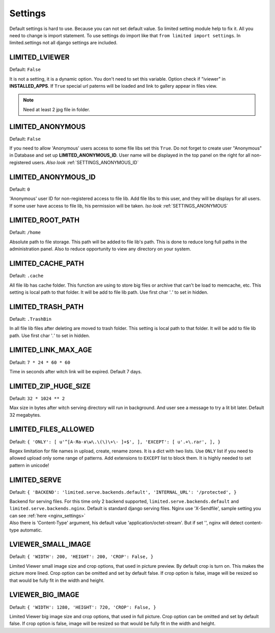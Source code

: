 ************************************
Settings
************************************

.. index:: Settings

| Default settings is hard to use. Because you can not set default value.
  So limited setting module help to fix it.
  All you need to change is import statement.
  To use settings do import like that ``from limited import settings``.
  In limited.settings not all django settings are included.

 

.. _SETTINGS_IVIEWER:

LIMITED_LVIEWER
~~~~~~~~~~~~~~~~~~~~~~~~~~~~~~~~~~~~

Default: ``False``

| It is not a setting, it is a dynamic option. You don't need to set this variable.
  Option check if "iviewer" in **INSTALLED_APPS**.
  If ``True`` special url paterns will be loaded and link to gallery appear in files view.

.. note:: Need at least 2 jpg file in folder.



.. _SETTINGS_ANONYMOUS:

LIMITED_ANONYMOUS
~~~~~~~~~~~~~~~~~~~~~~~~~~~~~~~~~~~~

Default: ``False``

| If you need to allow 'Anonymous' users access to some file libs set this ``True``.
  Do not forget to create user "Anonymous" in Database and set up **LIMITED_ANONYMOUS_ID**.
  User name will be displayed in the top panel on the right for all non-registered users.
  *Also look* :ref:`SETTINGS_ANONYMOUS_ID`



.. _SETTINGS_ANONYMOUS_ID:

LIMITED_ANONYMOUS_ID
~~~~~~~~~~~~~~~~~~~~~~~~~~~~~~~~~~~~

Default: ``0``

| 'Anonymous' user ID for non-registered access to file lib.
  Add file libs to this user, and they will be displays for all users.
  If some user have access to file lib, his permission will be taken.
  *lso look* :ref:`SETTINGS_ANONYMOUS`



.. _SETTINGS_ROOT_PATH:

LIMITED_ROOT_PATH
~~~~~~~~~~~~~~~~~~~~~~~~~~~~~~~~~~~~

Default: ``/home``

| Absolute path to file storage.
  This path will be added to file lib's path.
  This is done to reduce long full paths in the administration panel.
  Also to reduce opportunity to view any directory on your system.



.. _SETTINGS_CACHE_PATH:

LIMITED_CACHE_PATH
~~~~~~~~~~~~~~~~~~~~~~~~~~~~~~~~~~~~

Default: ``.cache``

| All file lib has cache folder.
  This function are using to store big files or archive that can't be load to memcache, etc.
  This setting is local path to that folder.
  It will be add to file lib path.
  Use first char '*.*' to set in hidden.



.. _SETTINGS_TRASH_PATH:

LIMITED_TRASH_PATH
~~~~~~~~~~~~~~~~~~~~~~~~~~~~~~~~~~~~

Default: ``.TrashBin``

| In all file lib files after deleting are moved to trash folder.
  This setting is local path to that folder.
  It will be add to file lib path.
  Use first char '*.*' to set in hidden.



.. _SETTINGS_LINK_MAX_AGE:

LIMITED_LINK_MAX_AGE
~~~~~~~~~~~~~~~~~~~~~~~~~~~~~~~~~~~~

Default: ``7 * 24 * 60 * 60``

| Time in seconds after witch link will be expired.
  Default 7 days.



.. _SETTINGS_ZIP_HUGE_SIZE:

LIMITED_ZIP_HUGE_SIZE
~~~~~~~~~~~~~~~~~~~~~~~~~~~~~~~~~~~~

Default: ``32 * 1024 ** 2``

| Max size in bytes after witch serving directory will run in background.
  And user see a message to try a lit bit later.
  Default 32 megabytes.



.. _SETTINGS_ILES_ALLOWED:

LIMITED_FILES_ALLOWED
~~~~~~~~~~~~~~~~~~~~~~~~~~~~~~~~~~~~

Default: ``{ 'ONLY': [ u'^[А-Яа-я\w\.\(\)\+\- ]+$', ], 'EXCEPT': [ u'.+\.rar', ], }``

| Regex limitation for file names in upload, create, rename zones. It is a dict with two lists.
  Use ``ONLY`` list if you need to allowed upload only some range of patterns.
  Add extensions to ``EXCEPT`` list to block them. It is highly needed to set pattern in unicode!



.. _SETTINGS_SERVE:

LIMITED_SERVE
~~~~~~~~~~~~~~~~~~~~~~~~~~~~~~~~~~~~

Default: ``{ 'BACKEND': 'limited.serve.backends.default', 'INTERNAL_URL': '/protected', }``

| Backend for serving files. For this time only 2 backend supported,
  ``limited.serve.backends.default`` and ``limited.serve.backends.nginx``.
  Default is standard django serving files.
  Nginx use 'X-Sendfile', sample setting you can see :ref:`here <nginx_settings>`

| Also there is 'Content-Type' argument, his default value 'application/octet-stream'.
  But if set '', nginx will detect content-type automatic.



.. _SETTINGS_SMALL_IMAGE:

LVIEWER_SMALL_IMAGE
~~~~~~~~~~~~~~~~~~~~~~~~~~~~~~~~~~~~

Default: ``{ 'WIDTH': 200, 'HEIGHT': 200, 'CROP': False, }``

| Limited Viewer small image size and crop options, that used in picture preview.
  By default crop is turn on. This makes the picture more lined.
  Crop option can be omitted and set by default false.
  If crop option is false, image will be resized so that would be fully fit in the width and height.



.. _SETTINGS_BIG_IMAGE:

LVIEWER_BIG_IMAGE
~~~~~~~~~~~~~~~~~~~~~~~~~~~~~~~~~~~~

Default: ``{ 'WIDTH': 1280, 'HEIGHT': 720, 'CROP': False, }``

| Limited Viewer big image size and crop options, that used in full picture.
  Crop option can be omitted and set by default false.
  If crop option is false, image will be resized so that would be fully fit in the width and height.